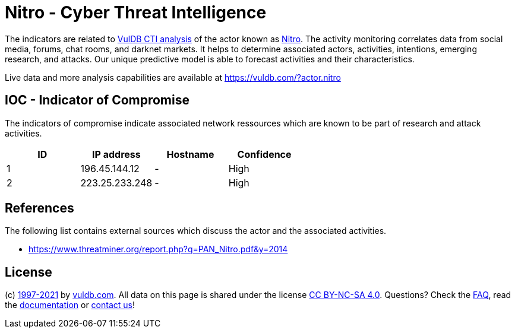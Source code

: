 = Nitro - Cyber Threat Intelligence

The indicators are related to https://vuldb.com/?doc.cti[VulDB CTI analysis] of the actor known as https://vuldb.com/?actor.nitro[Nitro]. The activity monitoring correlates data from social media, forums, chat rooms, and darknet markets. It helps to determine associated actors, activities, intentions, emerging research, and attacks. Our unique predictive model is able to forecast activities and their characteristics.

Live data and more analysis capabilities are available at https://vuldb.com/?actor.nitro

== IOC - Indicator of Compromise

The indicators of compromise indicate associated network ressources which are known to be part of research and attack activities.

[options="header"]
|========================================
|ID|IP address|Hostname|Confidence
|1|196.45.144.12|-|High
|2|223.25.233.248|-|High
|========================================

== References

The following list contains external sources which discuss the actor and the associated activities.

* https://www.threatminer.org/report.php?q=PAN_Nitro.pdf&y=2014

== License

(c) https://vuldb.com/?doc.changelog[1997-2021] by https://vuldb.com/?doc.about[vuldb.com]. All data on this page is shared under the license https://creativecommons.org/licenses/by-nc-sa/4.0/[CC BY-NC-SA 4.0]. Questions? Check the https://vuldb.com/?doc.faq[FAQ], read the https://vuldb.com/?doc[documentation] or https://vuldb.com/?contact[contact us]!
